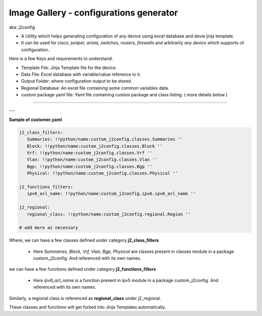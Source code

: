 
Image Gallery - configurations generator
###############################################

aka: j2config

* A Utility which helps generating configuration of any device using excel database and devie jinja template.
* It can be used for *cisco, juniper, arista, switches, routers, firewalls* and arbitrarily *any device* which supports *cli* configuration..


Here is a few Keys and requirements to understand.

* Template File: Jinja Template file for the device. 
* Data File: Excel database with variable/value reference to it.
* Output Folder: where configuration output to be stored.
* Regional Database: An excel file containing some common variables data.
* custom package yaml file: Yaml file containing custom package and class listing. ( more details below )


----

.. figure:: img/config_gen.png
   :alt: configuration generator


---

**Sample of customer.yaml**

.. code::

   j2_class_filters:
      Summaries: !!python/name:custom_j2config.classes.Summaries ''
      Block: !!python/name:custom_j2config.classes.Block ''
      Vrf: !!python/name:custom_j2config.classes.Vrf ''
      Vlan: !!python/name:custom_j2config.classes.Vlan ''
      Bgp: !!python/name:custom_j2config.classes.Bgp ''
      Physical: !!python/name:custom_j2config.classes.Physical ''
 
   j2_functions_filters:
      ipv6_acl_name: !!python/name:custom_j2config.ipv6.ipv6_acl_name ''

   j2_regional:
      regional_class: !!python/name:custom_j2config.regional.Region ''

   # add more as necessary



Where,
we can have a few classes defined under category **j2_class_filters**
   
   * Here *Summaries, Block, Vrf, Vlan, Bgp, Physical* are classes present in classes module in a package custom_j2config. And referenced with its own names.

we can have a few functions defined under category **j2_functions_filters**
   
   * Here *ipv6_acl_name* is a function present in ipv5 module in a package custom_j2config. And referenced with its own names.

Similarly, a regional class is referenced as **regional_class** under j2_regional.

These classes and functions will get forked into Jinja Templates automatically.
